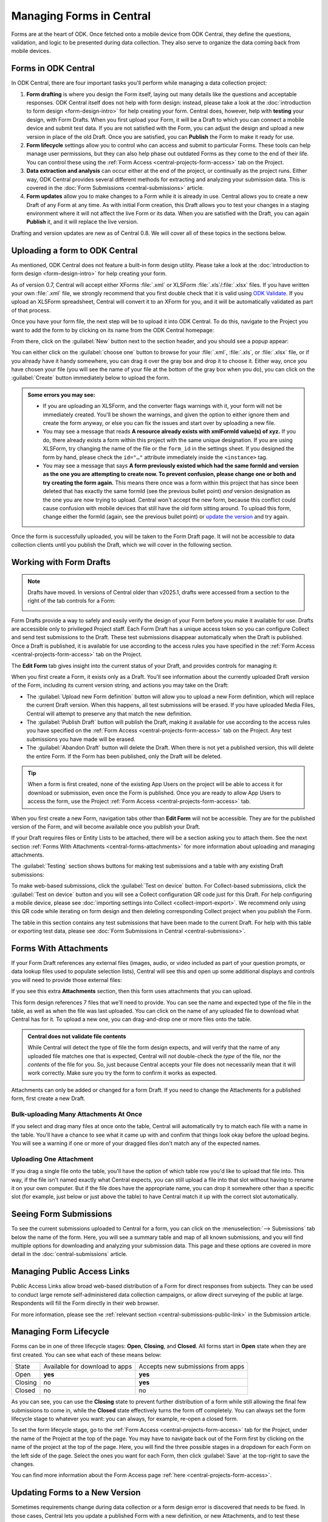 .. _central-forms-overview:

Managing Forms in Central
=========================

Forms are at the heart of ODK. Once fetched onto a mobile device from ODK Central, they define the questions, validation, and logic to be presented during data collection. They also serve to organize the data coming back from mobile devices.

.. _central-forms-forms:

Forms in ODK Central
--------------------

In ODK Central, there are four important tasks you'll perform while managing a data collection project:

1. **Form drafting** is where you design the Form itself, laying out many details like the questions and acceptable responses. ODK Central itself does not help with form design: instead, please take a look at the :doc:`introduction to form design <form-design-intro>` for help creating your form. Central does, however, help with **testing** your design, with Form Drafts. When you first upload your Form, it will be a Draft to which you can connect a mobile device and submit test data. If you are not satisfied with the Form, you can adjust the design and upload a new version in place of the old Draft. Once you are satisfied, you can **Publish** the Form to make it ready for use.
2. **Form lifecycle** settings allow you to control who can access and submit to particular Forms. These tools can help manage user permissions, but they can also help phase out outdated Forms as they come to the end of their life. You can control these using the :ref:`Form Access <central-projects-form-access>` tab on the Project.
3. **Data extraction and analysis** can occur either at the end of the project, or continually as the project runs. Either way, ODK Central provides several different methods for extracting and analyzing your submission data. This is covered in the :doc:`Form Submissions <central-submissions>` article.
4. **Form updates** allow you to make changes to a Form while it is already in use. Central allows you to create a new Draft of any Form at any time. As with initial Form creation, this Draft allows you to test your changes in a staging environment where it will not affect the live Form or its data. When you are satisfied with the Draft, you can again **Publish** it, and it will replace the live version.

Drafting and version updates are new as of Central 0.8. We will cover all of these topics in the sections below.

.. _central-forms-upload:

Uploading a form to ODK Central
-------------------------------

As mentioned, ODK Central does not feature a built-in form design utility. Please take a look at the :doc:`introduction to form design <form-design-intro>` for help creating your form.

As of version 0.7, Central will accept either XForms :file:`.xml` or XLSForm :file:`.xls`/:file:`.xlsx` files. If you have written your own :file:`.xml` file, we strongly recommend that you first double check that it is valid using `ODK Validate <https://github.com/getodk/validate>`_. If you upload an XLSForm spreadsheet, Central will convert it to an XForm for you, and it will be automatically validated as part of that process.

Once you have your form file, the next step will be to upload it into ODK Central. To do this, navigate to the Project you want to add the form to by clicking on its name from the ODK Central homepage:

.. image:: /img/central-forms/new-form.*

From there, click on the :guilabel:`New` button next to the section header, and you should see a popup appear:

.. image:: /img/central-forms/modal.*

You can either click on the :guilabel:`choose one` button to browse for your :file:`.xml`, :file:`.xls`, or :file:`.xlsx` file, or if you already have it handy somewhere, you can drag it over the gray box and drop it to choose it. Either way, once you have chosen your file (you will see the name of your file at the bottom of the gray box when you do), you can click on the :guilabel:`Create` button immediately below to upload the form.

.. admonition:: Some errors you may see:

   - If you are uploading an XLSForm, and the converter flags warnings with it, your form will not be immediately created. You'll be shown the warnings, and given the option to either ignore them and create the form anyway, or else you can fix the issues and start over by uploading a new file.
   - You may see a message that reads **A resource already exists with xmlFormId value(s) of xyz.** If you do, there already exists a form within this project with the same unique designation. If you are using XLSForm, try changing the name of the file or the ``form_id`` in the settings sheet. If you designed the form by hand, please check the ``id="…"`` attribute immediately inside the ``<instance>`` tag.
   - You may see a message that says **A form previously existed which had the same formId and version as the one you are attempting to create now. To prevent confusion, please change one or both and try creating the form again.** This means there once was a form within this project that has since been deleted that has exactly the same formId (see the previous bullet point) *and* version designation as the one you are now trying to upload. Central won't accept the new form, because this conflict could cause confusion with mobile devices that still have the old form sitting around. To upload this form, change either the formId (again, see the previous bullet point) or `update the version <https://getodk.github.io/xforms-spec/#primary-instance>`_ and try again.

Once the form is successfully uploaded, you will be taken to the Form Draft page. It will not be accessible to data collection clients until you publish the Draft, which we will cover in the following section.

.. _central-forms-draft:

Working with Form Drafts
------------------------

.. note::

   Drafts have moved. In versions of Central older than v2025.1, drafts were accessed from a section to the right of the tab controls for a Form:

   .. image:: /img/central-forms/draft-overview-top.*

Form Drafts provide a way to safely and easily verify the design of your Form before you make it available for use. Drafts are accessible only to privileged Project staff. Each Form Draft has a unique access token so you can configure Collect and send test submissions to the Draft. These test submissions disappear automatically when the Draft is published. Once a Draft is published, it is available for use according to the access rules you have specified in the :ref:`Form Access <central-projects-form-access>` tab on the Project.

The **Edit Form** tab gives insight into the current status of your Draft, and provides controls for managing it:

.. image:: /img/central-forms/edit-form.*

When you first create a Form, it exists only as a Draft. You'll see information about the currently uploaded Draft version of the Form, including its current version string, and actions you may take on the Draft:

- The :guilabel:`Upload new Form definition` button will allow you to upload a new Form definition, which will replace the current Draft version. When this happens, all test submissions will be erased. If you have uploaded Media Files, Central will attempt to preserve any that match the new definition.
- The :guilabel:`Publish Draft` button will publish the Draft, making it available for use according to the access rules you have specified on the :ref:`Form Access <central-projects-form-access>` tab on the Project. Any test submissions you have made will be erased.
- The :guilabel:`Abandon Draft` button will delete the Draft. When there is not yet a published version, this will delete the entire Form. If the Form has been published, only the Draft will be deleted.

.. tip::
  When a form is first created, none of the existing App Users on the project will be able to access it for download or submission, even once the Form is published. Once you are ready to allow App Users to access the form, use the Project :ref:`Form Access <central-projects-form-access>` tab.

When you first create a new Form, navigation tabs other than **Edit Form** will not be accessible. They are for the published version of the Form, and will become available once you publish your Draft.

If your Draft requires files or Entity Lists to be attached, there will be a section asking you to attach them. See the next section :ref:`Forms With Attachments <central-forms-attachments>` for more information about uploading and managing attachments.

The :guilabel:`Testing` section shows buttons for making test submissions and a table with any existing Draft submissions:

.. image:: /img/central-forms/testing.*

To make web-based submissions, click the :guilabel:`Test on device` button. For Collect-based submissions, click the :guilabel:`Test on device` button and you will see a Collect configuration QR code just for this Draft. For help configuring a mobile device, please see :doc:`importing settings into Collect <collect-import-export>`. We recommend only using this QR code while iterating on form design and then deleting corresponding Collect project when you publish the Form.

The table in this section contains any test submissions that have been made to the current Draft. For help with this table or exporting test data, please see :doc:`Form Submissions in Central <central-submissions>`.

.. _central-forms-attachments:

Forms With Attachments
----------------------

If your Form Draft references any external files (images, audio, or video included as part of your question prompts, or data lookup files used to populate selection lists), Central will see this and open up some additional displays and controls you will need to provide those external files:

.. image:: /img/central-forms/attachments.*

If you see this extra **Attachments** section, then this form uses attachments that you can upload.

This form design references 7 files that we'll need to provide. You can see the name and expected type of the file in the table, as well as when the file was last uploaded. You can click on the name of any uploaded file to download what Central has for it. To upload a new one, you can drag-and-drop one or more files onto the table.

.. admonition:: Central does not validate file contents

   While Central will detect the type of file the form design expects, and will verify that the name of any uploaded file matches one that is expected, Central will *not* double-check the *type* of the file, nor the *contents* of the file for you. So, just because Central accepts your file does not necessarily mean that it will work correctly. Make sure you try the form to confirm it works as expected.

Attachments can only be added or changed for a form Draft. If you need to change the Attachments for a published form, first create a new Draft.

.. _central-forms-attachments-many:

Bulk-uploading Many Attachments At Once
~~~~~~~~~~~~~~~~~~~~~~~~~~~~~~~~~~~~~~~

.. image:: /img/central-forms/attachments-many.*

If you select and drag many files at once onto the table, Central will automatically try to match each file with a name in the table. You'll have a chance to see what it came up with and confirm that things look okay before the upload begins. You will see a warning if one or more of your dragged files don't match any of the expected names.

.. _central-forms-attachments-single:

Uploading One Attachment
~~~~~~~~~~~~~~~~~~~~~~~~

.. image:: /img/central-forms/attachments-single.*

If you drag a single file onto the table, you'll have the option of which table row you'd like to upload that file into. This way, if the file isn't named exactly what Central expects, you can still upload a file into that slot without having to rename it on your own computer. But if the file does have the appropriate name, you can drop it somewhere other than a specific slot (for example, just below or just above the table) to have Central match it up with the correct slot automatically.

.. _central-forms-submissions:

Seeing Form Submissions
-----------------------

To see the current submissions uploaded to Central for a form, you can click on the :menuselection:`--> Submissions` tab below the name of the form. Here, you will see a summary table and map of all known submissions, and you will find multiple options for downloading and analyzing your submission data. This page and these options are covered in more detail in the :doc:`central-submissions` article.

.. _central-forms-public-links:

Managing Public Access Links
----------------------------

Public Access Links allow broad web-based distribution of a Form for direct responses from subjects. They can be used to conduct large remote self-administered data collection campaigns, or allow direct surveying of the public at large. Respondents will fill the Form directly in their web browser.

For more information, please see the :ref:`relevant section <central-submissions-public-link>` in the Submission article.

.. _central-forms-lifecycle:

Managing Form Lifecycle
-----------------------

Forms can be in one of three lifecycle stages: **Open**, **Closing**, and **Closed**. All forms start in **Open** state when they are first created. You can see what each of these means below:

========= ================================ ===================================
  State    Available for download to apps   Accepts new submissions from apps
--------- -------------------------------- -----------------------------------
Open      **yes**                          **yes**
Closing   no                               **yes**
Closed    no                               no
========= ================================ ===================================

As you can see, you can use the **Closing** state to prevent further distribution of a form while still allowing the final few submissions to come in, while the **Closed** state effectively turns the form off completely. You can always set the form lifecycle stage to whatever you want: you can always, for example, re-open a closed form.

To set the form lifecycle stage, go to the :ref:`Form Access <central-projects-form-access>` tab for the Project, under the name of the Project at the top of the page. You may have to navigate back out of the Form first by clicking on the name of the project at the top of the page. Here, you will find the three possible stages in a dropdown for each Form on the left side of the page. Select the ones you want for each Form, then click :guilabel:`Save` at the top-right to save the changes.

You can find more information about the Form Access page :ref:`here <central-projects-form-access>`.

.. _central-forms-updates:

Updating Forms to a New Version
-------------------------------

Sometimes requirements change during data collection or a form design error is discovered that needs to be fixed. In those cases, Central lets you update a published Form with a new definition, or new Attachments, and to test these changes before they are applied to the Form in use.

.. warning::
  Changing a form definition while it is in use will likely complicate analysis and may significantly impact results. Make sure that it's acceptable for your context and make a plan for how you will take those changes into account before you publish them.

Once a field is defined in a published Form version, the field's Data Type cannot be changed. It's always okay to add or remove fields but if any field reuses a previously existing name, it must have the same Data Type as it did before. There is one exception to this rule: you can change any field's type to `text` because all other types can be easily converted to it.

.. note::
  If a field is removed, it will not be included in exports by default. You can ask for all fields that were ever referenced in previous Form versions :ref:`when you export data <central-submissions-export-options>`. Renaming a field is the same as removing a field and then adding a new one.

  You can also put a relevance of `false()` on the field so that it's still included by default in data exports but no longer shown to data collectors.

You can generally make improvements to the form without removing fields or changing their type. For example:

- if a question would be better displayed to the user as a different type (e.g., from decimal to integer), you can introduce a new field with that new type and change the old field to a calculate with a calculation that pulls the new field's value in. That way, your analysis can continue on the old field. This is only appropriate if the old and new questions have the same meaning.
- if a question is found to be easier to understand when framed as its negation, its field can be changed to a calculate that negates the response to a new question. This can impact results so carefully consider whether it is appropriate.
- if a field has an implied value after a certain point in time, it can be changed to a calculate with a default value.

To begin the process of updating a published Form, click on the :guilabel:`Edit Form` tab in the Form navigation. You can learn more in the :ref:`drafts section <central-forms-draft>`.

.. image:: /img/central-forms/new-draft.*

Initially, the new Draft will have the same definition as the published Form. If you only want to update Attachments, this means you don't have to upload a definition: you can go straight to the :guilabel:`Attachments` section and :ref:`upload the changed files <central-forms-attachments>`.

You can replace the Draft definition, Attachments, and make test submissions as with the :ref:`initial Form Draft <central-forms-draft>` before the Form was first published. Test submissions will not interfere with published Form submissions.

Once you are satisfied that your updated Form is ready to be published for immediate use, you can click on the :guilabel:`Publish Draft` button at the bottom of the page.

.. admonition:: Form Version naming

  If you did not change the definition, or your updated definition did not change the ``version`` of the Form, Central will not be able to publish the Form as-is. This is because the ``version`` must change in order for data collection clients to understand that they should update. You can upload a new definition with a changed ``version``, or else Central will offer to change it in-place for you.

Once the Draft has been published, it becomes the version in use and there will no longer be a Draft associated with the Form.

.. admonition:: What happens to my submissions?

  When a new Form version is published in place of an old one, all the previous submissions remain unchanged, and will export along with all your data. However, by default, only the current Form definition will be used in exports: if, for example, you have deleted a field that used to exist, that field will not appear in the export. You can configure this when exporting data.

  Draft testing submissions will never export with your final data, and only exist as long as the Draft does. If you delete, publish, or replace your current Draft, all test submissions will be cleared away.

.. _central-forms-versions:

Accessing Older Form Versions
-----------------------------

If you have published multiple version of a Form, you can see each of them under the :guilabel:`Versions` tab.

.. image:: /img/central-forms/versions.*

Each published version of the Form will be listed, along with actions to download the definition of each Form. In future versions of Central, the Media File attachments associated with each version of the Form will be downloadable as well.

.. _central-forms-delete:

Deleting a Form
---------------

.. tip::
   If you only want to turn the form off so that it doesn't appear to users of mobile data collection apps, we suggest using the :ref:`form lifecycle controls <central-forms-lifecycle>` explained above.

If you are certain you wish to delete a Form, you can find the option on the Form Settings page: click on the :menuselection:`--> Settings` tab under the name of the form at the top of the page. On the right side of this page, you will find the :guilabel:`Delete this form` button.

.. image:: /img/central-forms/delete.*


Once a Form has been deleted, it will remain in the Trash for 30 days before being permanently deleted. You can find the Trash on the Project page, under the Forms list. Here, you can restore a Form using the button on the right. Restoring a Form will restore it exactly as it was when deleted.

.. image:: /img/central-forms/trash.*

After 30 days, when a Form is permanently deleted, the data will be removed from the system completely.

You can create a Form with the same ``form_id`` as a Form in the Trash. If you do this, you won't be able to directly restore the Form in the Trash with a matching ``form_id``. However, you can delete all Forms with the same ``form_id`` and then choose one to restore. There can only be one active form with any given ``form_id`` but there can be many deleted ones.
